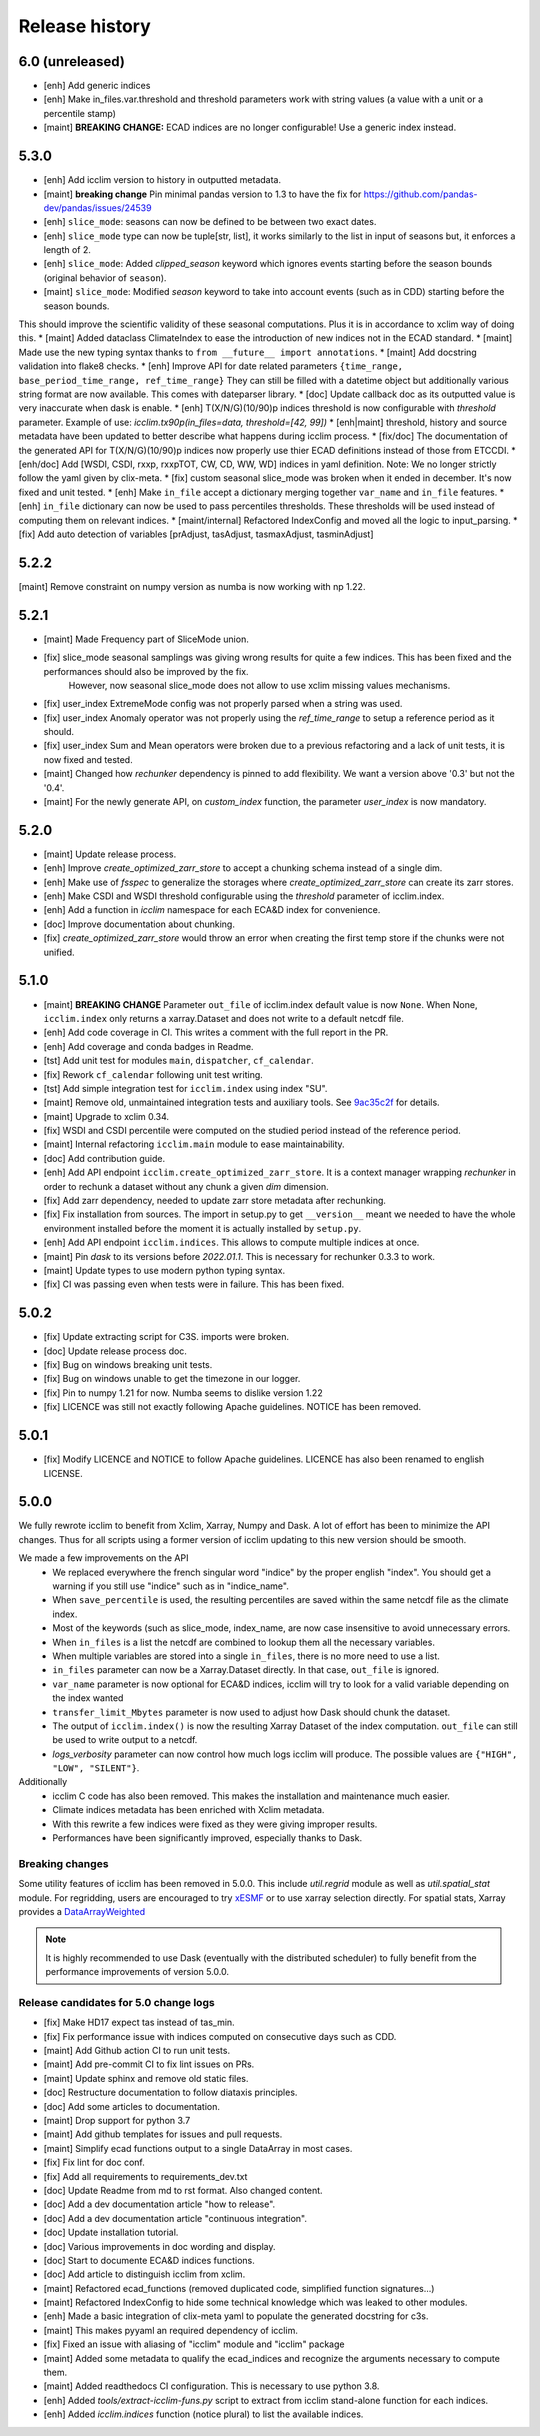 Release history
===============

6.0 (unreleased)
----------------
* [enh] Add generic indices
* [enh] Make in_files.var.threshold and threshold parameters work with string values (a value with a unit or a percentile stamp)
* [maint] **BREAKING CHANGE:** ECAD indices are no longer configurable! Use a generic index instead.

5.3.0
-----
* [enh] Add icclim version to history in outputted metadata.
* [maint] **breaking change** Pin minimal pandas version to 1.3 to have the fix for https://github.com/pandas-dev/pandas/issues/24539
* [enh] ``slice_mode``: seasons can now be defined to be between two exact dates.
* [enh] ``slice_mode`` type can now be tuple[str, list], it works similarly to the list in input of seasons but, it enforces a length of 2.
* [enh] ``slice_mode``: Added `clipped_season` keyword which ignores events starting before the season bounds (original behavior of ``season``).
* [maint] ``slice_mode``: Modified `season` keyword to take into account events (such as in CDD) starting before the season bounds.
This should improve the scientific validity of these seasonal computations. Plus it is in accordance to xclim way of doing this.
* [maint] Added dataclass ClimateIndex to ease the introduction of new indices not in the ECAD standard.
* [maint] Made use the new typing syntax thanks to ``from __future__ import annotations``.
* [maint] Add docstring validation into flake8 checks.
* [enh] Improve API for date related parameters ``{time_range, base_period_time_range, ref_time_range}``
They can still be filled with a datetime object but additionally various string format are now available.
This comes with dateparser library.
* [doc] Update callback doc as its outputted value is very inaccurate when dask is enable.
* [enh] T(X/N/G)(10/90)p indices threshold is now configurable with `threshold` parameter.
Example of use: `icclim.tx90p(in_files=data, threshold=[42, 99])`
* [enh|maint] threshold, history and source metadata have been updated to better describe what happens during icclim process.
* [fix/doc] The documentation of the generated API for T(X/N/G)(10/90)p indices now properly use thier ECAD definitions instead of those from ETCCDI.
* [enh/doc] Add [WSDI, CSDI, rxxp, rxxpTOT, CW, CD, WW, WD] indices in yaml definition.
Note: We no longer strictly follow the yaml given by clix-meta.
* [fix] custom seasonal slice_mode was broken when it ended in december. It's now fixed and unit tested.
* [enh] Make ``in_file`` accept a dictionary merging together ``var_name`` and ``in_file`` features.
* [enh] ``in_file`` dictionary can now be used to pass percentiles thresholds. These thresholds will be used instead of computing them on relevant indices.
* [maint/internal] Refactored IndexConfig and moved all the logic to input_parsing.
* [fix] Add auto detection of variables [prAdjust, tasAdjust, tasmaxAdjust, tasminAdjust]

5.2.2
-----
[maint] Remove constraint on numpy version as numba is now working with np 1.22.

5.2.1
-----
* [maint] Made Frequency part of SliceMode union.
* [fix] slice_mode seasonal samplings was giving wrong results for quite a few indices. This has been fixed and the performances should also be improved by the fix.
        However, now seasonal slice_mode does not allow to use xclim missing values mechanisms.
* [fix] user_index ExtremeMode config was not properly parsed when a string was used.
* [fix] user_index Anomaly operator was not properly using the `ref_time_range` to setup a reference period as it should.
* [fix] user_index Sum and Mean operators were broken due to a previous refactoring and a lack of unit tests, it is now fixed and tested.
* [maint] Changed how `rechunker` dependency is pinned to add flexibility. We want a version above '0.3' but not the '0.4'.
* [maint] For the newly generate API, on `custom_index` function, the parameter `user_index` is now mandatory.


5.2.0
-----
* [maint] Update release process.
* [enh] Improve `create_optimized_zarr_store` to accept a chunking schema instead of a single dim.
* [enh] Make use of `fsspec` to generalize the storages where `create_optimized_zarr_store` can create its zarr stores.
* [enh] Make CSDI and WSDI threshold configurable using the `threshold` parameter of icclim.index.
* [enh] Add a function in `icclim` namespace for each ECA&D index for convenience.
* [doc] Improve documentation about chunking.
* [fix] `create_optimized_zarr_store` would throw an error when creating the first temp store if the chunks were not unified.

5.1.0
-----
* [maint] **BREAKING CHANGE** Parameter ``out_file`` of icclim.index default value is now ``None``. When None, ``icclim.index`` only returns a xarray.Dataset and does not write to a default netcdf file.
* [enh] Add code coverage in CI. This writes a comment with the full report in the PR.
* [enh] Add coverage and conda badges in Readme.
* [tst] Add unit test for modules ``main``, ``dispatcher``, ``cf_calendar``.
* [fix] Rework ``cf_calendar`` following unit test writing.
* [tst] Add simple integration test for ``icclim.index`` using index "SU".
* [maint] Remove old, unmaintained integration tests and auxiliary tools. See `9ac35c2f`_ for details.
* [maint] Upgrade to xclim 0.34.
* [fix] WSDI and CSDI percentile were computed on the studied period instead of the reference period.
* [maint] Internal refactoring ``icclim.main`` module to ease maintainability.
* [doc] Add contribution guide.
* [enh] Add API endpoint ``icclim.create_optimized_zarr_store``. It is a context manager wrapping `rechunker` in order to rechunk a dataset without any chunk a given `dim` dimension.
* [fix] Add zarr dependency, needed to update zarr store metadata after rechunking.
* [fix] Fix installation from sources. The import in setup.py to get ``__version__`` meant we needed to have the whole environment installed before the moment it is actually installed by ``setup.py``.
* [enh] Add API endpoint ``icclim.indices``. This allows to compute multiple indices at once.
* [maint] Pin `dask` to its versions before `2022.01.1`. This is necessary for rechunker 0.3.3 to work.
* [maint] Update types to use modern python typing syntax.
* [fix] CI was passing even when tests were in failure. This has been fixed.

.. _`9ac35c2f`: https://github.com/cerfacs-globc/icclim/commit/9ac35c2f7bda76b26427fd433a79f7b4334776e7

5.0.2
-----
* [fix] Update extracting script for C3S. imports were broken.
* [doc] Update release process doc.
* [fix] Bug on windows breaking unit tests.
* [fix] Bug on windows unable to get the timezone in our logger.
* [fix] Pin to numpy 1.21 for now. Numba seems to dislike version 1.22
* [fix] LICENCE was still not exactly following Apache guidelines. NOTICE has been removed.


5.0.1
-----
* [fix] Modify LICENCE and NOTICE to follow Apache guidelines. LICENCE has also been renamed to english LICENSE.


5.0.0
-----
We fully rewrote icclim to benefit from Xclim, Xarray, Numpy and Dask.
A lot of effort has been to minimize the API changes.
Thus for all scripts using a former version of icclim updating to this new version should be smooth.

We made a few improvements on the API
    - We replaced everywhere the french singular word "indice" by the proper english "index". You should get a warning if you still use "indice" such as in "indice_name".
    - When ``save_percentile`` is used, the resulting percentiles are saved within the same netcdf file as the climate index.
    - Most of the keywords (such as slice_mode, index_name, are now case insensitive to avoid unnecessary errors.
    - When ``in_files`` is a list the netcdf are combined to lookup them all the necessary variables.
    - When multiple variables are stored into a single ``in_files``, there is no more need to use a list.
    - ``in_files`` parameter can now be a Xarray.Dataset directly. In that case, ``out_file`` is ignored.
    - ``var_name`` parameter is now optional for ECA&D indices, icclim will try to look for a valid variable depending on the index wanted
    - ``transfer_limit_Mbytes`` parameter is now used to adjust how Dask should chunk the dataset.
    - The output of ``icclim.index()`` is now the resulting Xarray Dataset of the index computation. ``out_file`` can still be used to write output to a netcdf.
    - `logs_verbosity` parameter can now control how much logs icclim will produce. The possible values are ``{"HIGH", "LOW", "SILENT"}``.

Additionally
    - icclim C code has also been removed. This makes the installation and maintenance much easier.
    - Climate indices metadata has been enriched with Xclim metadata.
    - With this rewrite a few indices were fixed as they were giving improper results.
    - Performances have been significantly improved, especially thanks to Dask.

Breaking changes
~~~~~~~~~~~~~~~~
Some utility features of icclim has been removed in 5.0.0.
This include `util.regrid` module as well as `util.spatial_stat` module.
For regridding, users are encouraged to try `xESMF <https://pangeo-xesmf.readthedocs.io/en/latest>`_ or to use xarray
selection directly.
For spatial stats, Xarray provides a `DataArrayWeighted <https://xarray.pydata.org/en/stable/generated/xarray.DataArray.weighted.html>`_

.. note::
    It is highly recommended to use Dask (eventually with the distributed scheduler) to fully benefit from the performance
    improvements of version 5.0.0.


Release candidates for 5.0 change logs
~~~~~~~~~~~~~~~~~~~~~~~~~~~~~~~~~~~~~~
* [fix] Make HD17 expect tas instead of tas_min.
* [fix] Fix performance issue with indices computed on consecutive days such as CDD.
* [maint] Add Github action CI to run unit tests.
* [maint] Add pre-commit CI to fix lint issues on PRs.
* [maint] Update sphinx and remove old static files.
* [doc] Restructure documentation to follow diataxis principles.
* [doc] Add some articles to documentation.
* [maint] Drop support for python 3.7
* [maint] Add github templates for issues and pull requests.
* [maint] Simplify ecad functions output to a single DataArray in most cases.
* [fix] Fix lint for doc conf.
* [fix] Add all requirements to requirements_dev.txt
* [doc] Update Readme from md to rst format. Also changed content.
* [doc] Add a dev documentation article "how to release".
* [doc] Add a dev documentation article "continuous integration".
* [doc] Update installation tutorial.
* [doc] Various improvements in doc wording and display.
* [doc] Start to documente ECA&D indices functions.
* [doc] Add article to distinguish icclim from xclim.
* [maint] Refactored ecad_functions (removed duplicated code, simplified function signatures...)
* [maint] Refactored IndexConfig to hide some technical knowledge which was leaked to other modules.
* [enh] Made a basic integration of clix-meta yaml to populate the generated docstring for c3s.
* [maint] This makes pyyaml an required dependency of icclim.
* [fix] Fixed an issue with aliasing of "icclim" module and "icclim" package
* [maint] Added some metadata to qualify the ecad_indices and recognize the arguments necessary to compute them.
* [maint] Added readthedocs CI configuration. This is necessary to use python 3.8.
* [enh] Added `tools/extract-icclim-funs.py` script to extract from icclim stand-alone function for each indices.
* [enh] Added `icclim.indices` function (notice plural) to list the available indices.
